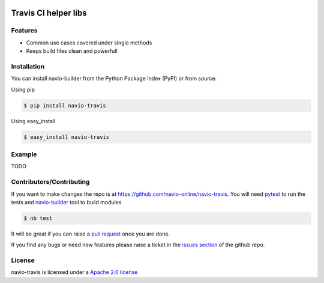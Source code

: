 |Build Status|

Travis CI helper libs
=====================

Features
--------

-  Common use cases covered under single methods
-  Keeps build files clean and powerfull

Installation
------------

You can install navio-builder from the Python Package Index (PyPI) or
from source.

Using pip

.. code:: bash

   $ pip install navio-travis

Using easy_install

.. code:: bash

   $ easy_install navio-travis

Example
-------

TODO

Contributors/Contributing
-------------------------

If you want to make changes the repo is at
https://github.com/navio-online/navio-travis. You will need
`pytest <http://www.pytest.org>`__ to run the tests and
`navio-builder <https://github.com/navio-online/navio-travis>`__ tool to
build modules

.. code:: bash

   $ nb test

It will be great if you can raise a `pull
request <https://help.github.com/articles/using-pull-requests>`__ once
you are done.

If you find any bugs or need new features please raise a ticket in the
`issues section <https://github.com/navio-online/navio-travis/issues>`__
of the github repo.

License
-------

navio-travis is licensed under a `Apache 2.0
license <http://www.apache.org/licenses/LICENSE-2.0>`__

.. |Build Status| image:: https://travis-ci.org/navio-online/navio-travis.png?branch=master
   :target: https://travis-ci.org/navio-online/navio-travis
